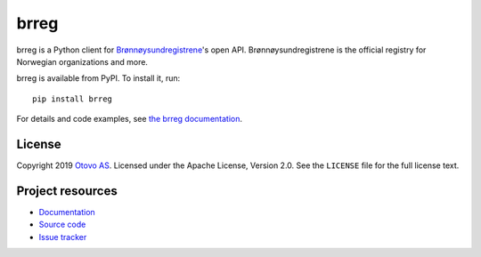 =====
brreg
=====

brreg is a Python client for `Brønnøysundregistrene <https://www.brreg.no/>`_'s
open API. Brønnøysundregistrene is the official registry for Norwegian
organizations and more.

brreg is available from PyPI. To install it, run::

    pip install brreg

For details and code examples, see `the brreg documentation
<https://brreg.readthedocs.io/>`_.


License
=======

Copyright 2019 `Otovo AS <https://www.otovo.com/>`_. Licensed under the Apache
License, Version 2.0. See the ``LICENSE`` file for the full license text.


Project resources
=================

- `Documentation <https://brreg.readthedocs.io/>`_
- `Source code <https://github.com/otovo/python-brreg>`_
- `Issue tracker <https://github.com/otovo/python-brreg/issues>`_

.. image:: https://img.shields.io/pypi/v/brreg.svg?style=flat
    :target: https://pypi.org/project/brreg/
    :alt: Latest PyPI version

.. image:: https://img.shields.io/circleci/project/github/otovo/python-brreg/master.svg
    :target: https://circleci.com/gh/otovo/python-brreg
    :alt: CircleCI build status

.. image:: https://img.shields.io/readthedocs/brreg.svg
    :target: https://brreg.readthedocs.io/
    :alt: Read the Docs build status

.. image:: https://img.shields.io/codecov/c/github/otovo/python-brreg/master.svg
    :target: https://codecov.io/gh/otovo/python-brreg
    :alt: Test coverage
